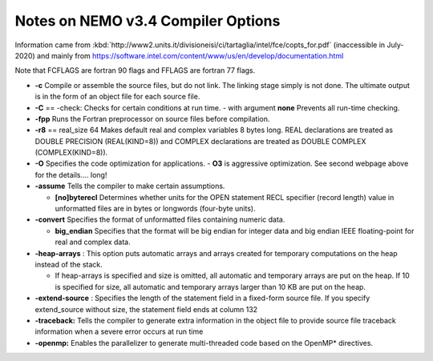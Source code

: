 Notes on NEMO v3.4 Compiler Options
===================================

Information came from
:kbd:`http://www2.units.it/divisioneisi/ci/tartaglia/intel/fce/copts_for.pdf`
(inaccessible in July-2020)
and mainly from
https://software.intel.com/content/www/us/en/develop/documentation.html

Note that FCFLAGS are fortran 90 flags and FFLAGS are fortran 77 flags.

* **-c** Compile or assemble the source files, but do not link. The linking stage simply is not done. The ultimate output is in the form of an object file for each source file.

* **-C** == -check: Checks for certain conditions at run time.
  - with argument **none** Prevents all run-time checking.

* **-fpp** Runs the Fortran preprocessor on source files before compilation.

* **-r8** == real_size 64 Makes default real and complex variables 8 bytes long. REAL declarations are treated as DOUBLE PRECISION (REAL(KIND=8)) and COMPLEX declarations are treated as DOUBLE COMPLEX (COMPLEX(KIND=8)).

* **-O** Specifies the code optimization for applications.
  - **O3** is aggressive optimization.  See second webpage above for the details.... long!

* **-assume** Tells the compiler to make certain assumptions.

  -	**[no]byterecl**	Determines whether units for the OPEN statement	RECL specifier (record length) value in unformatted files are in bytes or longwords (four-byte units).

* **-convert** Specifies the format of unformatted files containing numeric data.

  -	 **big_endian**
	 Specifies that the format will be big endian for integer data and big endian IEEE floating-point for real and complex data.

* **-heap-arrays** : This option puts automatic arrays and arrays created for temporary computations on the heap instead of the stack.

  - If heap-arrays is specified and size is omitted, all automatic and temporary arrays are put on the heap. If 10 is specified for size, all automatic and temporary arrays larger than 10 KB are put on the heap.

* **-extend-source** : Specifies the length of the statement field in a fixed-form source file.  If you specify extend_source without size, the statement field ends at column 132

* **-traceback:** Tells the compiler to generate extra information in the object file to provide source file traceback information when a severe error occurs at run time

* **-openmp:** Enables the parallelizer to generate multi-threaded code based on the OpenMP* directives.

